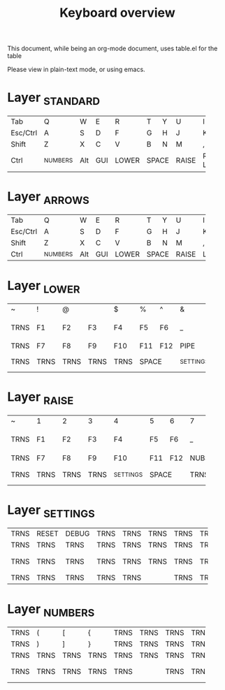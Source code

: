 #+TITLE: Keyboard overview

This document, while being an org-mode document, uses table.el for the table

Please view in plain-text mode, or using emacs.
* Layer _STANDARD

+----------+--------+-----+-----+-------+-------+---+-------+------+------+----+-------------+
| Tab      | Q      | W   | E   | R     | T     | Y | U     | I    | O    | P  | BSP         |
+----------+--------+-----+-----+-------+-------+---+-------+------+------+----+-------------+
| Esc/Ctrl | A      | S   | D   | F     | G     | H | J     | K    | L    | ;  | '           |
+----------+--------+-----+-----+-------+-------+---+-------+------+------+----+-------------+
| Shift    | Z      | X   | C   | V     | B     | N | M     | ,    | .    | /  | Enter       |
+----------+--------+-----+-----+-------+-------+---+-------+------+------+----+-------------+
| Ctrl     |_NUMBERS| Alt | GUI | LOWER |   SPACE   | RAISE |Ralt/ | Down | Up |  _NUMBERS/  |
|          |        |     |     |       |           |       | Left |      |    |    RIGHT    |
+----------+--------+-----+-----+-------+-----------+-------+------+------+----+-------------+
* Layer _ARROWS

+----------+--------+-----+-----+-------+-------+---+-------+------+------+----+------------+
| Tab      | Q      | W   | E   | R     | T     | Y | U     | I    | O    | P  | BSP        |
+----------+--------+-----+-----+-------+-------+---+-------+------+------+----+------------+
| Esc/Ctrl | A      | S   | D   | F     | G     | H | J     | K    | L    | ;  | '          |
+----------+--------+-----+-----+-------+-------+---+-------+------+------+----+------------+
| Shift    | Z      | X   | C   | V     | B     | N | M     | ,    | .    | /  | Enter      |
+----------+--------+-----+-----+-------+-------+---+-------+------+------+----+------------+
| Ctrl     |_NUMBERS| Alt | GUI | LOWER |   SPACE   | RAISE | Left | Down | Up |   Right    |
+----------+--------+-----+-----+-------+-----------+-------+------+------+----+------------+

* Layer _LOWER

+------+------+------+------+------+-------+-------+---------+-------+-------+------+--------+
| ~    | !    | @    | #    | $    | %     | ^     | &       | *     | (     | )    | TRNS   |
+------+------+------+------+------+-------+-------+---------+-------+-------+------+--------+
| TRNS | F1   | F2   | F3   | F4   | F5    | F6    | _       | +     | {     | }    | PIPE   |
+------+------+------+------+------+-------+-------+---------+-------+-------+------+--------+
| TRNS | F7   | F8   | F9   | F10  | F11   | F12   | PIPE    | ~     | HOME  | END  | TRNS   |
+------+------+------+------+------+-------+-------+---------+-------+-------+------+--------+
| TRNS | TRNS | TRNS | TRNS | TRNS |     SPACE     |_SETTINGS| NEXT  | VOL - |VOL + |PLAY    |
+------+------+------+------+------+---------------+---------+-------+-------+------+--------+
* Layer _RAISE

+------+------+------+------+---------+-------+-------+------+-------+-------+------+--------+
| ~    | 1    | 2    | 3    | 4       | 5     | 6     | 7    | 8     | 9     | 0    | TRNS   |
+------+------+------+------+---------+-------+-------+------+-------+-------+------+--------+
| TRNS | F1   | F2   | F3   | F4      | F5    | F6    | _    | +     | {     | }    | PIPE   |
+------+------+------+------+---------+-------+-------+------+-------+-------+------+--------+
| TRNS | F7   | F8   | F9   | F10     | F11   | F12   | NUBS | GRV   | PG_DN |PG_UP | TRNS   |
+------+------+------+------+---------+-------+-------+------+-------+-------+------+--------+
| TRNS | TRNS | TRNS | TRNS |_SETTINGS|     SPACE     | TRNS | NEXT  | VOL - |VOL + |PLAY    |
+------+------+------+------+---------+---------------+------+-------+-------+------+--------+
* Layer _SETTINGS
+------+-------+-------+------+------+------+------+------+-------------+-----------+------+------+
| TRNS | RESET | DEBUG | TRNS | TRNS | TRNS | TRNS | TRNS | TRNS        | TRNS      | TRNS | DEL  |
+------+-------+-------+------+------+------+------+------+-------------+-----------+------+------+
| TRNS | TRNS  | TRNS  | TRNS | TRNS | TRNS | TRNS | TRNS | TRNS        | TRNS      | TRNS | TRNS |
+------+-------+-------+------+------+------+------+------+-------------+-----------+------+------+
| TRNS | TRNS  | TRNS  | TRNS | TRNS | TRNS | TRNS | TRNS |     DF      |    DF     | TRNS | TRNS |
|      |       |       |      |      |      |      |      | (_NUMBERS)  |(_STANDARD)|      |      |
+------+-------+-------+------+------+------+------+------+-------------+-----------+------+------+
| TRNS | TRNS  | TRNS  | TRNS |    TRNS     | TRNS | TRNS | TRNS        | TRNS      | TRNS | TRNS |
+------+-------+-------+------+-------------+------+------+-------------+-----------+------+------+

* Layer _NUMBERS
+------+-------+-------+------+------+------+------+------+------+------+------+------+
| TRNS |   (   |   [   |  {   | TRNS | TRNS | TRNS | TRNS |  7   |  8   |  9   | TRNS |
+------+-------+-------+------+------+------+------+------+------+------+------+------+
| TRNS |   )   |   ]   |  }   | TRNS | TRNS | TRNS | TRNS |  4   |  5   |  6   | TRNS |
+------+-------+-------+------+------+------+------+------+------+------+------+------+
| TRNS | TRNS  | TRNS  | TRNS | TRNS | TRNS | TRNS | TRNS |  1   |  2   |  3   | TRNS |
+------+-------+-------+------+------+------+------+------+------+------+------+------+
| TRNS | TRNS  | TRNS  | TRNS |    TRNS     | TRNS | TRNS |  :   |  0   |  .   |Enter |
+------+-------+-------+------+-------------+------+------+------+------+------+------+
